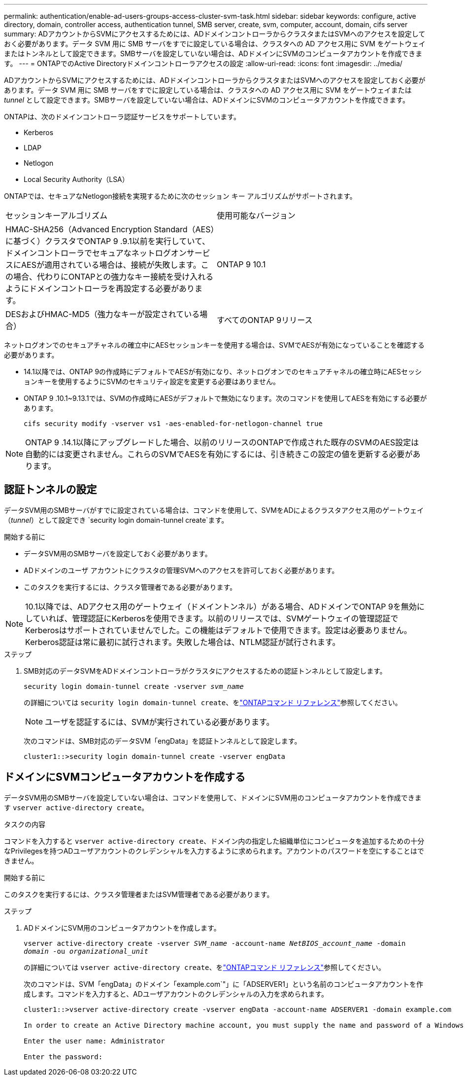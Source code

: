 ---
permalink: authentication/enable-ad-users-groups-access-cluster-svm-task.html 
sidebar: sidebar 
keywords: configure, active directory, domain, controller access, authentication tunnel, SMB server, create, svm, computer, account, domain, cifs server 
summary: ADアカウントからSVMにアクセスするためには、ADドメインコントローラからクラスタまたはSVMへのアクセスを設定しておく必要があります。データ SVM 用に SMB サーバをすでに設定している場合は、クラスタへの AD アクセス用に SVM をゲートウェイまたはトンネルとして設定できます。SMBサーバを設定していない場合は、ADドメインにSVMのコンピュータアカウントを作成できます。 
---
= ONTAPでのActive Directoryドメインコントローラアクセスの設定
:allow-uri-read: 
:icons: font
:imagesdir: ../media/


[role="lead"]
ADアカウントからSVMにアクセスするためには、ADドメインコントローラからクラスタまたはSVMへのアクセスを設定しておく必要があります。データ SVM 用に SMB サーバをすでに設定している場合は、クラスタへの AD アクセス用に SVM をゲートウェイまたは _tunnel_ として設定できます。SMBサーバを設定していない場合は、ADドメインにSVMのコンピュータアカウントを作成できます。

ONTAPは、次のドメインコントローラ認証サービスをサポートしています。

* Kerberos
* LDAP
* Netlogon
* Local Security Authority（LSA）


ONTAPでは、セキュアなNetlogon接続を実現するために次のセッション キー アルゴリズムがサポートされます。

|===


| セッションキーアルゴリズム | 使用可能なバージョン 


| HMAC-SHA256（Advanced Encryption Standard（AES）に基づく）クラスタでONTAP 9 .9.1以前を実行していて、ドメインコントローラでセキュアなネットログオンサービスにAESが適用されている場合は、接続が失敗します。この場合、代わりにONTAPとの強力なキー接続を受け入れるようにドメインコントローラを再設定する必要があります。 | ONTAP 9 10.1 


| DESおよびHMAC-MD5（強力なキーが設定されている場合） | すべてのONTAP 9リリース 
|===
ネットログオンでのセキュアチャネルの確立中にAESセッションキーを使用する場合は、SVMでAESが有効になっていることを確認する必要があります。

* 14.1以降では、ONTAP 9の作成時にデフォルトでAESが有効になり、ネットログオンでのセキュアチャネルの確立時にAESセッションキーを使用するようにSVMのセキュリティ設定を変更する必要はありません。
* ONTAP 9 .10.1~9.13.1では、SVMの作成時にAESがデフォルトで無効になります。次のコマンドを使用してAESを有効にする必要があります。
+
[listing]
----
cifs security modify -vserver vs1 -aes-enabled-for-netlogon-channel true
----



NOTE: ONTAP 9 .14.1以降にアップグレードした場合、以前のリリースのONTAPで作成された既存のSVMのAES設定は自動的には変更されません。これらのSVMでAESを有効にするには、引き続きこの設定の値を更新する必要があります。



== 認証トンネルの設定

データSVM用のSMBサーバがすでに設定されている場合は、コマンドを使用して、SVMをADによるクラスタアクセス用のゲートウェイ（_tunnel_）として設定でき `security login domain-tunnel create`ます。

.開始する前に
* データSVM用のSMBサーバを設定しておく必要があります。
* ADドメインのユーザ アカウントにクラスタの管理SVMへのアクセスを許可しておく必要があります。
* このタスクを実行するには、クラスタ管理者である必要があります。


.10.1以降では、ADアクセス用のゲートウェイ（ドメイントンネル）がある場合、ADドメインでONTAP 9を無効にしていれば、管理認証にKerberosを使用できます。以前のリリースでは、SVMゲートウェイの管理認証でKerberosはサポートされていませんでした。この機能はデフォルトで使用できます。設定は必要ありません。


NOTE: Kerberos認証は常に最初に試行されます。失敗した場合は、NTLM認証が試行されます。

.ステップ
. SMB対応のデータSVMをADドメインコントローラがクラスタにアクセスするための認証トンネルとして設定します。
+
`security login domain-tunnel create -vserver _svm_name_`

+
の詳細については `security login domain-tunnel create`、をlink:https://docs.netapp.com/us-en/ontap-cli/security-login-domain-tunnel-create.html["ONTAPコマンド リファレンス"^]参照してください。

+
[NOTE]
====
ユーザを認証するには、SVMが実行されている必要があります。

====
+
次のコマンドは、SMB対応のデータSVM「engData」を認証トンネルとして設定します。

+
[listing]
----
cluster1::>security login domain-tunnel create -vserver engData
----




== ドメインにSVMコンピュータアカウントを作成する

データSVM用のSMBサーバを設定していない場合は、コマンドを使用して、ドメインにSVM用のコンピュータアカウントを作成できます `vserver active-directory create`。

.タスクの内容
コマンドを入力すると `vserver active-directory create`、ドメイン内の指定した組織単位にコンピュータを追加するための十分なPrivilegesを持つADユーザアカウントのクレデンシャルを入力するように求められます。アカウントのパスワードを空にすることはできません。

.開始する前に
このタスクを実行するには、クラスタ管理者またはSVM管理者である必要があります。

.ステップ
. ADドメインにSVM用のコンピュータアカウントを作成します。
+
`vserver active-directory create -vserver _SVM_name_ -account-name _NetBIOS_account_name_ -domain _domain_ -ou _organizational_unit_`

+
の詳細については `vserver active-directory create`、をlink:https://docs.netapp.com/us-en/ontap-cli/vserver-active-directory-create.html["ONTAPコマンド リファレンス"^]参照してください。

+
次のコマンドは、SVM「engData」のドメイン「example.com`"」に「ADSERVER1」という名前のコンピュータアカウントを作成します。コマンドを入力すると、ADユーザアカウントのクレデンシャルの入力を求められます。

+
[listing]
----
cluster1::>vserver active-directory create -vserver engData -account-name ADSERVER1 -domain example.com

In order to create an Active Directory machine account, you must supply the name and password of a Windows account with sufficient privileges to add computers to the "CN=Computers" container within the "example.com" domain.

Enter the user name: Administrator

Enter the password:
----

